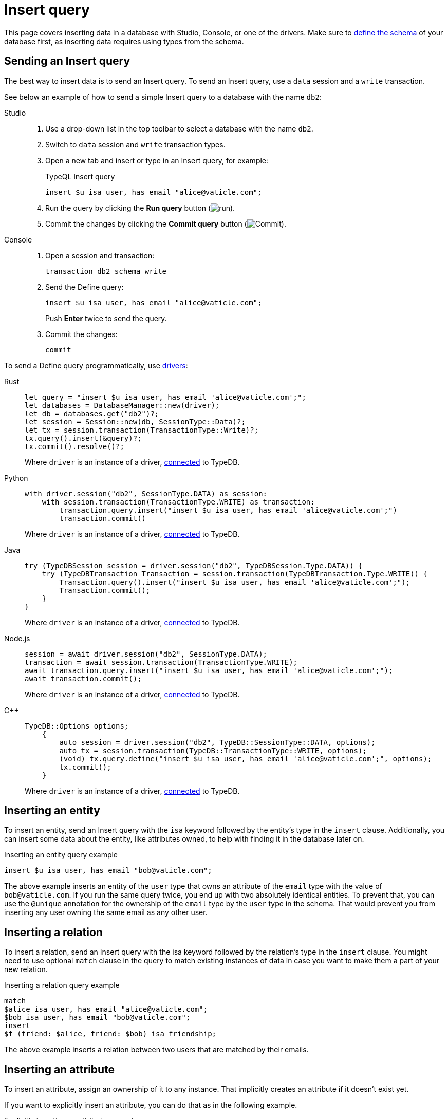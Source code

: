 = Insert query
:experimental:
:tabs-sync-option:

This page covers inserting data in a database with Studio, Console, or one of the drivers.
Make sure to xref:defining/overview.adoc[define the schema] of your database first,
as inserting data requires using types from the schema.

== Sending an Insert query

The best way to insert data is to send an Insert query.
//Alternatively, you can use driver API
To send an Insert query, use a `data` session and a `write` transaction.

See below an example of how to send a simple Insert query to a database with the name `db2`:

[tabs]
====
Studio::
+
--
. Use a drop-down list in the top toolbar to select a database with the name `db2`.
. Switch to `data` session and `write` transaction types.
. Open a new tab and insert or type in an Insert query, for example:
+
.TypeQL Insert query
[,typeql]
----
insert $u isa user, has email "alice@vaticle.com";
----
. Run the query by clicking the btn:[Run query] button (image:home::studio-icons/run.png[run]).
. Commit the changes by clicking the btn:[Commit query] button (image:home::studio-icons/commit.png[Commit]).
--

Console::
+
--
. Open a session and transaction:
+
[,bash]
----
transaction db2 schema write
----
. Send the Define query:
+
[,bash]
----
insert $u isa user, has email "alice@vaticle.com";
----
+
Push btn:[Enter] twice to send the query.
. Commit the changes:
+
[,bash]
----
commit
----
////
[,bash]
----
typedb console --command="database create db2" \
--command="transaction db2 schema write" \
--command="define user sub entity;" \
--command="commit"
----
////
--
====

To send a Define query programmatically, use xref:manual::installing/drivers.adoc[drivers]:

[tabs]
====
Rust::
+
--
[,rust]
----
let query = "insert $u isa user, has email 'alice@vaticle.com';";
let databases = DatabaseManager::new(driver);
let db = databases.get("db2")?;
let session = Session::new(db, SessionType::Data)?;
let tx = session.transaction(TransactionType::Write)?;
tx.query().insert(&query)?;
tx.commit().resolve()?;
----

Where `driver` is an instance of a driver, xref:manual::connecting/connection.adoc[connected] to TypeDB.
--

Python::
+
--
[,python]
----
with driver.session("db2", SessionType.DATA) as session:
    with session.transaction(TransactionType.WRITE) as transaction:
        transaction.query.insert("insert $u isa user, has email 'alice@vaticle.com';")
        transaction.commit()
----

Where `driver` is an instance of a driver, xref:manual::connecting/connection.adoc[connected] to TypeDB.
--

Java::
+
--
[,java]
----
try (TypeDBSession session = driver.session("db2", TypeDBSession.Type.DATA)) {
    try (TypeDBTransaction Transaction = session.transaction(TypeDBTransaction.Type.WRITE)) {
        Transaction.query().insert("insert $u isa user, has email 'alice@vaticle.com';");
        Transaction.commit();
    }
}
----

Where `driver` is an instance of a driver, xref:manual::connecting/connection.adoc[connected] to TypeDB.
--

Node.js::
+
--
[,js]
----
session = await driver.session("db2", SessionType.DATA);
transaction = await session.transaction(TransactionType.WRITE);
await transaction.query.insert("insert $u isa user, has email 'alice@vaticle.com';");
await transaction.commit();
----

Where `driver` is an instance of a driver, xref:manual::connecting/connection.adoc[connected] to TypeDB.
--

C++::
+
--
[,cpp]
----
TypeDB::Options options;
    {
        auto session = driver.session("db2", TypeDB::SessionType::DATA, options);
        auto tx = session.transaction(TypeDB::TransactionType::WRITE, options);
        (void) tx.query.define("insert $u isa user, has email 'alice@vaticle.com';", options);
        tx.commit();
    }
----

Where `driver` is an instance of a driver, xref:manual::connecting/connection.adoc[connected] to TypeDB.
--
====

== Inserting an entity

To insert an entity, send an Insert query with the `isa` keyword followed by the entity's type in the `insert` clause.
Additionally, you can insert some data about the entity, like attributes owned,
to help with finding it in the database later on.

.Inserting an entity query example
[,typeql]
----
insert $u isa user, has email "bob@vaticle.com";
----

The above example inserts an entity of the `user` type that owns an attribute of the `email` type with the value of
`bob@vaticle.com`.
If you run the same query twice, you end up with two absolutely identical entities.
To prevent that, you can use the `@unique` annotation for the ownership of the `email` type
by the `user` type in the schema.
That would prevent you from inserting any user owning the same email as any other user.

[#_inserting_a_relation]
== Inserting a relation

To insert a relation, send an Insert query with the isa keyword followed by the relation's type in the `insert` clause.
You might need to use optional `match` clause in the query to match existing instances of data
in case you want to make them a part of your new relation.

.Inserting a relation query example
[,typeql]
----
match
$alice isa user, has email "alice@vaticle.com";
$bob isa user, has email "bob@vaticle.com";
insert
$f (friend: $alice, friend: $bob) isa friendship;
----

The above example inserts a relation between two users that are matched by their emails.

== Inserting an attribute

To insert an attribute, assign an ownership of it to any instance.
That implicitly creates an attribute if it doesn't exist yet.

If you want to explicitly insert an attribute, you can do that as in the following example.

.Explicitly inserting an attribute example
[,typeql]
----
insert $e "spam@vaticle.com" isa email;
----

=== Inserting ownership

To insert an ownership of an attribute without inserting any other instances
(except for the attribute, if it doesn't exist yet),
use the `has` keyword without the `isa` keyword in the `insert` clause.

.Inserting an ownership of an attribute example
[,typeql]
----
match $bob isa user, has email "bob@vaticle.com";
insert $bob has email "bob2@vaticle.com";
----

== Checking the result of an insert

The `insert` clause of an Insert query is executed once per every result matched by the `match` clause.
To estimate the number of inserts,
you can run a dedicated `fetch` or `get` query right before inserting with the same `match` clause,
or check the response of the Insert query, either in Studio/Console or programmatically.

.Checking the number of matched results
[,typeql]
----
match $bob isa user, has email "bob@vaticle.com";
get; count;
----

=== Studio and Console output examples

For the <<_inserting_a_relation>> query, in case of a singular match,
the resulted output looks like this:

.Insert query response example
[tabs]
====
Studio::
+
--
.Log output
[,typeql]
----
## Result> Insert query successfully inserted new things to the database:
{
    $bob iid 0x826e80018000000000000004 isa user;
    $f iid 0x847080017fffffffffffffff (friend: iid 0x826e80018000000000000002, friend: iid 0x826e80018000000000000004) isa friendship;
    $alice iid 0x826e80018000000000000002 isa user;
}
----
--

Console::
+
--
.CLI output
[,typeql]
----
{
    $f iid 0x847080017fffffffffffffff (friend: iid 0x826e80018000000000000002, friend: iid 0x826e80018000000000000004) isa friendship;
    $alice iid 0x826e80018000000000000002 isa user;
    $bob iid 0x826e80018000000000000004 isa user;
}

answers: 1, total duration: 24 ms
----
--
====

=== Checking the response programmatically

For the <<_inserting_a_relation>> query the code to send the query and check the response looks like this:

[tabs]
====
Rust::
+
--
[,rust]
----
let query = "match $alice isa user, has email 'alice@vaticle.com'; $bob isa user, has email 'bob@vaticle.com';
            insert $f (friend: $alice, friend: $bob) isa friendship;";
let databases = DatabaseManager::new(driver);
let db = databases.get("db2")?;
let session = Session::new(db, SessionType::Data)?;
let tx = session.transaction(TransactionType::Write)?;
tx.query().insert(&query)?;
tx.commit().resolve()?;
----

Where `driver` is an instance of a driver, xref:manual::connecting/connection.adoc[connected] to TypeDB.
--

Python::
+
--
[,python]
----
query = "match $alice isa user, has email 'alice@vaticle.com';" \
        $bob isa user, has email 'bob@vaticle.com';" \
        insert $f (friend: $alice, friend: $bob) isa friendship;"
with driver.session("db2", SessionType.DATA) as session:
    with session.transaction(TransactionType.WRITE) as transaction:
        transaction.query.insert(query)
        transaction.commit()
----

Where `driver` is an instance of a driver, xref:manual::connecting/connection.adoc[connected] to TypeDB.
--

Java::
+
--
[,java]
----
String query = """
                match $alice isa user, has email 'alice@vaticle.com'; $bob isa user, has email 'bob@vaticle.com';
                insert $f (friend: $alice, friend: $bob) isa friendship;
                """;
try (TypeDBSession session = driver.session("db2", TypeDBSession.Type.DATA)) {
    try (TypeDBTransaction Transaction = session.transaction(TypeDBTransaction.Type.WRITE)) {
        Transaction.query().insert(query);
        Transaction.commit();
    }
}
----

Where `driver` is an instance of a driver, xref:manual::connecting/connection.adoc[connected] to TypeDB.
--

Node.js::
+
--
[,js]
----
const query =  `match $alice isa user, has email 'alice@vaticle.com'; $bob isa user, has email 'bob@vaticle.com';
                insert $f (friend: $alice, friend: $bob) isa friendship;
                `;
session = await driver.session("db2", SessionType.DATA);
transaction = await session.transaction(TransactionType.WRITE);
await transaction.query.insert(query);
await transaction.commit();
----

Where `driver` is an instance of a driver, xref:manual::connecting/connection.adoc[connected] to TypeDB.
--

C++::
+
--
[,cpp]
----
std::string query = "match $alice isa user, has email 'alice@vaticle.com'; $bob isa user, has email 'bob@vaticle.com';
                    insert $f (friend: $alice, friend: $bob) isa friendship;";
TypeDB::Options options;
    {
        auto session = driver.session("db2", TypeDB::SessionType::DATA, options);
        auto tx = session.transaction(TypeDB::TransactionType::WRITE, options);
        (void) tx.query.define(query, options);
        tx.commit();
    }
----

Where `driver` is an instance of a driver, xref:manual::connecting/connection.adoc[connected] to TypeDB.
--
====
